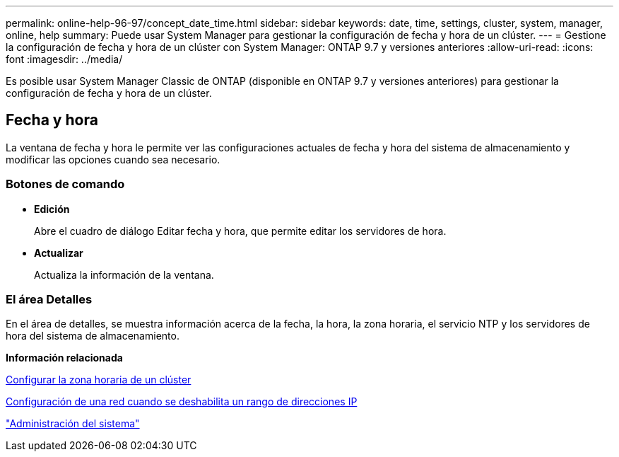 ---
permalink: online-help-96-97/concept_date_time.html 
sidebar: sidebar 
keywords: date, time, settings, cluster, system, manager, online, help 
summary: Puede usar System Manager para gestionar la configuración de fecha y hora de un clúster. 
---
= Gestione la configuración de fecha y hora de un clúster con System Manager: ONTAP 9.7 y versiones anteriores
:allow-uri-read: 
:icons: font
:imagesdir: ../media/


[role="lead"]
Es posible usar System Manager Classic de ONTAP (disponible en ONTAP 9.7 y versiones anteriores) para gestionar la configuración de fecha y hora de un clúster.



== Fecha y hora

La ventana de fecha y hora le permite ver las configuraciones actuales de fecha y hora del sistema de almacenamiento y modificar las opciones cuando sea necesario.



=== Botones de comando

* *Edición*
+
Abre el cuadro de diálogo Editar fecha y hora, que permite editar los servidores de hora.

* *Actualizar*
+
Actualiza la información de la ventana.





=== El área Detalles

En el área de detalles, se muestra información acerca de la fecha, la hora, la zona horaria, el servicio NTP y los servidores de hora del sistema de almacenamiento.

*Información relacionada*

xref:task_setting_time_zone_for_cluster.adoc[Configurar la zona horaria de un clúster]

xref:task_setting_up_network_when_ip_address_range_is_disabled.adoc[Configuración de una red cuando se deshabilita un rango de direcciones IP]

https://docs.netapp.com/us-en/ontap/system-admin/index.html["Administración del sistema"]
